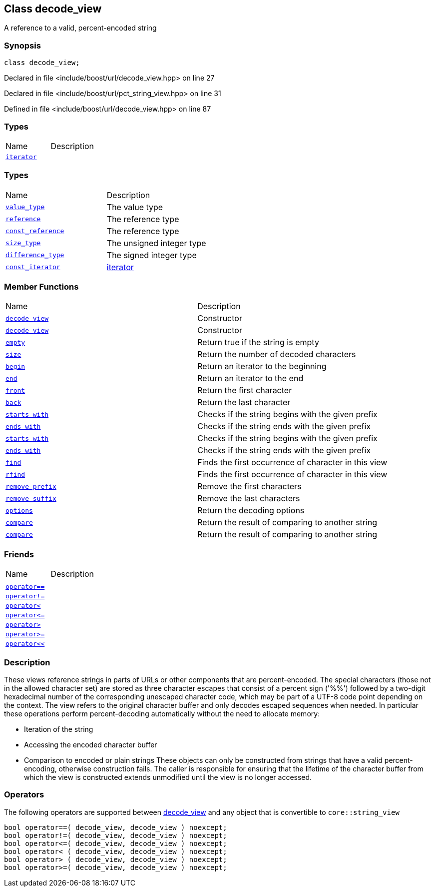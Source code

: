:relfileprefix: ../../
[#22113F575E9BDB0057DAAFACE10B65833A335A54]
== Class decode_view

pass:v,q[A reference to a valid, percent-encoded string]


=== Synopsis

[source,cpp,subs="verbatim,macros,-callouts"]
----
class decode_view;
----

Declared in file <include/boost/url/decode_view.hpp> on line 27

Declared in file <include/boost/url/pct_string_view.hpp> on line 31

Defined in file <include/boost/url/decode_view.hpp> on line 87

=== Types
[,cols=2]
|===
|Name |Description
|xref:reference/boost/urls/decode_view/iterator.adoc[`pass:v[iterator]`] |
|===
=== Types
[,cols=2]
|===
|Name |Description
|xref:reference/boost/urls/decode_view/value_type.adoc[`pass:v[value_type]`] |pass:v,q[The value type]

|xref:reference/boost/urls/decode_view/reference.adoc[`pass:v[reference]`] |pass:v,q[The reference type]

|xref:reference/boost/urls/decode_view/const_reference.adoc[`pass:v[const_reference]`] |pass:v,q[The reference type]

|xref:reference/boost/urls/decode_view/size_type.adoc[`pass:v[size_type]`] |pass:v,q[The unsigned integer type]

|xref:reference/boost/urls/decode_view/difference_type.adoc[`pass:v[difference_type]`] |pass:v,q[The signed integer type]

|xref:reference/boost/urls/decode_view/const_iterator.adoc[`pass:v[const_iterator]`] |xref:reference/boost/urls/decode_view/iterator.adoc[iterator]

|===
=== Member Functions
[,cols=2]
|===
|Name |Description
|xref:reference/boost/urls/decode_view/2constructor-07.adoc[`pass:v[decode_view]`] |pass:v,q[Constructor]

|xref:reference/boost/urls/decode_view/2constructor-03.adoc[`pass:v[decode_view]`] |pass:v,q[Constructor]

|xref:reference/boost/urls/decode_view/empty.adoc[`pass:v[empty]`] |pass:v,q[Return true if the string is empty]

|xref:reference/boost/urls/decode_view/size.adoc[`pass:v[size]`] |pass:v,q[Return the number of decoded characters]

|xref:reference/boost/urls/decode_view/begin.adoc[`pass:v[begin]`] |pass:v,q[Return an iterator to the beginning]

|xref:reference/boost/urls/decode_view/end.adoc[`pass:v[end]`] |pass:v,q[Return an iterator to the end]

|xref:reference/boost/urls/decode_view/front.adoc[`pass:v[front]`] |pass:v,q[Return the first character]

|xref:reference/boost/urls/decode_view/back.adoc[`pass:v[back]`] |pass:v,q[Return the last character]

|xref:reference/boost/urls/decode_view/starts_with-01.adoc[`pass:v[starts_with]`] |pass:v,q[Checks if the string begins with the given prefix]

|xref:reference/boost/urls/decode_view/ends_with-04.adoc[`pass:v[ends_with]`] |pass:v,q[Checks if the string ends with the given prefix]

|xref:reference/boost/urls/decode_view/starts_with-0b.adoc[`pass:v[starts_with]`] |pass:v,q[Checks if the string begins with the given prefix]

|xref:reference/boost/urls/decode_view/ends_with-0d.adoc[`pass:v[ends_with]`] |pass:v,q[Checks if the string ends with the given prefix]

|xref:reference/boost/urls/decode_view/find.adoc[`pass:v[find]`] |pass:v,q[Finds the first occurrence of character in this view]

|xref:reference/boost/urls/decode_view/rfind.adoc[`pass:v[rfind]`] |pass:v,q[Finds the first occurrence of character in this view]

|xref:reference/boost/urls/decode_view/remove_prefix.adoc[`pass:v[remove_prefix]`] |pass:v,q[Remove the first characters]

|xref:reference/boost/urls/decode_view/remove_suffix.adoc[`pass:v[remove_suffix]`] |pass:v,q[Remove the last characters]

|xref:reference/boost/urls/decode_view/options.adoc[`pass:v[options]`] |pass:v,q[Return the decoding options]

|xref:reference/boost/urls/decode_view/compare-02.adoc[`pass:v[compare]`] |pass:v,q[Return the result of comparing to another string]

|xref:reference/boost/urls/decode_view/compare-01.adoc[`pass:v[compare]`] |pass:v,q[Return the result of comparing to another string]

|===
=== Friends
[,cols=2]
|===
|Name |Description
|xref:reference/boost/urls/decode_view/8friend-0f.adoc[`pass:v[]`] |
|xref:reference/boost/urls/decode_view/8friend-0aa.adoc[`pass:v[operator==]`] |
|xref:reference/boost/urls/decode_view/8friend-04.adoc[`pass:v[operator!=]`] |
|xref:reference/boost/urls/decode_view/8friend-0e.adoc[`pass:v[operator<]`] |
|xref:reference/boost/urls/decode_view/8friend-0c.adoc[`pass:v[operator<=]`] |
|xref:reference/boost/urls/decode_view/8friend-07.adoc[`pass:v[operator>]`] |
|xref:reference/boost/urls/decode_view/8friend-01.adoc[`pass:v[operator>=]`] |
|xref:reference/boost/urls/decode_view/8friend-0a1.adoc[`pass:v[operator<<]`] |
|===

=== Description

pass:v,q[These views reference strings in parts of URLs] pass:v,q[or other components that are percent-encoded.]
pass:v,q[The special characters (those not in the]
pass:v,q[allowed character set) are stored as three]
pass:v,q[character escapes that consist of a percent]
pass:v,q[sign ('%%') followed by a two-digit hexadecimal]
pass:v,q[number of the corresponding unescaped character]
pass:v,q[code, which may be part of a UTF-8 code point]
pass:v,q[depending on the context.]
pass:v,q[The view refers to the original character]
pass:v,q[buffer and only decodes escaped sequences when]
pass:v,q[needed. In particular these operations perform]
pass:v,q[percent-decoding automatically without the]
pass:v,q[need to allocate memory:]

* pass:v,q[Iteration of the string]

* pass:v,q[Accessing the encoded character buffer]

* pass:v,q[Comparison to encoded or plain strings]
pass:v,q[These objects can only be constructed from]
pass:v,q[strings that have a valid percent-encoding,]
pass:v,q[otherwise construction fails. The caller is]
pass:v,q[responsible for ensuring that the lifetime]
pass:v,q[of the character buffer from which the view]
pass:v,q[is constructed extends unmodified until the]
pass:v,q[view is no longer accessed.]

=== Operators
pass:v,q[The following operators are supported between]
xref:reference/boost/urls/decode_view/2constructor-07.adoc[decode_view]
pass:v,q[and any object that is convertible]
pass:v,q[to `core::string_view`]
[,cpp]
----
bool operator==( decode_view, decode_view ) noexcept;
bool operator!=( decode_view, decode_view ) noexcept;
bool operator<=( decode_view, decode_view ) noexcept;
bool operator< ( decode_view, decode_view ) noexcept;
bool operator> ( decode_view, decode_view ) noexcept;
bool operator>=( decode_view, decode_view ) noexcept;
----


